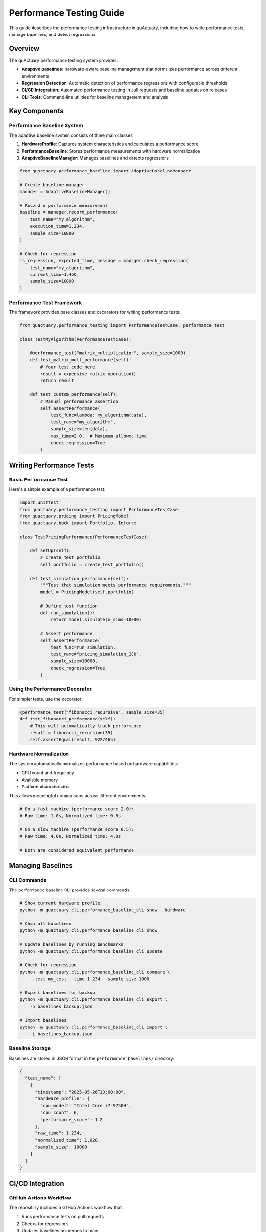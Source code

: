 Performance Testing Guide
========================

This guide describes the performance testing infrastructure in quActuary, including
how to write performance tests, manage baselines, and detect regressions.

Overview
--------

The quActuary performance testing system provides:

- **Adaptive Baselines**: Hardware-aware baseline management that normalizes performance across different environments
- **Regression Detection**: Automatic detection of performance regressions with configurable thresholds
- **CI/CD Integration**: Automated performance testing in pull requests and baseline updates on releases
- **CLI Tools**: Command-line utilities for baseline management and analysis

Key Components
-------------

Performance Baseline System
~~~~~~~~~~~~~~~~~~~~~~~~~~~

The adaptive baseline system consists of three main classes:

1. **HardwareProfile**: Captures system characteristics and calculates a performance score
2. **PerformanceBaseline**: Stores performance measurements with hardware normalization
3. **AdaptiveBaselineManager**: Manages baselines and detects regressions

.. code-block:: python

   from quactuary.performance_baseline import AdaptiveBaselineManager
   
   # Create baseline manager
   manager = AdaptiveBaselineManager()
   
   # Record a performance measurement
   baseline = manager.record_performance(
       test_name="my_algorithm",
       execution_time=1.234,
       sample_size=10000
   )
   
   # Check for regression
   is_regression, expected_time, message = manager.check_regression(
       test_name="my_algorithm",
       current_time=1.456,
       sample_size=10000
   )

Performance Test Framework
~~~~~~~~~~~~~~~~~~~~~~~~~

The framework provides base classes and decorators for writing performance tests:

.. code-block:: python

   from quactuary.performance_testing import PerformanceTestCase, performance_test
   
   class TestMyAlgorithm(PerformanceTestCase):
       
       @performance_test("matrix_multiplication", sample_size=1000)
       def test_matrix_mult_performance(self):
           # Your test code here
           result = expensive_matrix_operation()
           return result
       
       def test_custom_performance(self):
           # Manual performance assertion
           self.assertPerformance(
               test_func=lambda: my_algorithm(data),
               test_name="my_algorithm",
               sample_size=len(data),
               max_time=2.0,  # Maximum allowed time
               check_regression=True
           )

Writing Performance Tests
------------------------

Basic Performance Test
~~~~~~~~~~~~~~~~~~~~~

Here's a simple example of a performance test:

.. code-block:: python

   import unittest
   from quactuary.performance_testing import PerformanceTestCase
   from quactuary.pricing import PricingModel
   from quactuary.book import Portfolio, Inforce
   
   class TestPricingPerformance(PerformanceTestCase):
       
       def setUp(self):
           # Create test portfolio
           self.portfolio = create_test_portfolio()
       
       def test_simulation_performance(self):
           """Test that simulation meets performance requirements."""
           model = PricingModel(self.portfolio)
           
           # Define test function
           def run_simulation():
               return model.simulate(n_sims=10000)
           
           # Assert performance
           self.assertPerformance(
               test_func=run_simulation,
               test_name="pricing_simulation_10k",
               sample_size=10000,
               check_regression=True
           )

Using the Performance Decorator
~~~~~~~~~~~~~~~~~~~~~~~~~~~~~~

For simpler tests, use the decorator:

.. code-block:: python

   @performance_test("fibonacci_recursive", sample_size=35)
   def test_fibonacci_performance(self):
       # This will automatically track performance
       result = fibonacci_recursive(35)
       self.assertEqual(result, 9227465)

Hardware Normalization
~~~~~~~~~~~~~~~~~~~~~

The system automatically normalizes performance based on hardware capabilities:

- CPU count and frequency
- Available memory
- Platform characteristics

This allows meaningful comparisons across different environments:

.. code-block:: python

   # On a fast machine (performance score 2.0):
   # Raw time: 1.0s, Normalized time: 0.5s
   
   # On a slow machine (performance score 0.5):
   # Raw time: 4.0s, Normalized time: 4.0s
   
   # Both are considered equivalent performance

Managing Baselines
-----------------

CLI Commands
~~~~~~~~~~~

The performance baseline CLI provides several commands:

.. code-block:: bash

   # Show current hardware profile
   python -m quactuary.cli.performance_baseline_cli show --hardware
   
   # Show all baselines
   python -m quactuary.cli.performance_baseline_cli show
   
   # Update baselines by running benchmarks
   python -m quactuary.cli.performance_baseline_cli update
   
   # Check for regression
   python -m quactuary.cli.performance_baseline_cli compare \
       --test my_test --time 1.234 --sample-size 1000
   
   # Export baselines for backup
   python -m quactuary.cli.performance_baseline_cli export \
       -o baselines_backup.json
   
   # Import baselines
   python -m quactuary.cli.performance_baseline_cli import \
       -i baselines_backup.json

Baseline Storage
~~~~~~~~~~~~~~~

Baselines are stored in JSON format in the ``performance_baselines/`` directory:

.. code-block:: json

   {
     "test_name": [
       {
         "timestamp": "2025-05-26T13:00:00",
         "hardware_profile": {
           "cpu_model": "Intel Core i7-9750H",
           "cpu_count": 6,
           "performance_score": 1.2
         },
         "raw_time": 1.234,
         "normalized_time": 1.028,
         "sample_size": 10000
       }
     ]
   }

CI/CD Integration
----------------

GitHub Actions Workflow
~~~~~~~~~~~~~~~~~~~~~~

The repository includes a GitHub Actions workflow that:

1. Runs performance tests on pull requests
2. Checks for regressions
3. Updates baselines on merges to main
4. Posts performance reports as PR comments

Manual Baseline Updates
~~~~~~~~~~~~~~~~~~~~~~

To manually update baselines:

.. code-block:: bash

   # Trigger workflow with baseline update
   gh workflow run performance-testing.yml \
       -f update_baselines=true

Regression Detection
-------------------

Regression Thresholds
~~~~~~~~~~~~~~~~~~~~

The system uses adaptive thresholds for regression detection:

- **Default threshold**: 20% slower than baseline
- **Statistical threshold**: baseline + 2 standard deviations
- **Dynamic adjustment**: Uses the larger of the two thresholds

Handling Regressions
~~~~~~~~~~~~~~~~~~~

When a regression is detected:

1. **In development**: Tests fail with detailed error message
2. **In CI (PRs)**: Tests warn but don't block (configurable)
3. **In production**: Baselines are updated after review

Example regression output:

.. code-block:: text

   Performance regression detected: 35.2% slower than baseline.
   Expected: 1.234s (normalized), Got: 1.668s (normalized)

Best Practices
-------------

1. **Isolate Performance Tests**
   
   Keep performance tests separate from functional tests:
   
   .. code-block:: python
   
      # Good: Dedicated performance test file
      # tests/performance/test_pricing_performance.py
      
      # Bad: Mixed with unit tests
      # tests/test_pricing.py

2. **Use Appropriate Sample Sizes**
   
   Choose sample sizes that provide stable measurements:
   
   .. code-block:: python
   
      # Good: Large enough for stable timing
      @performance_test("algorithm", sample_size=10000)
      
      # Bad: Too small, high variance
      @performance_test("algorithm", sample_size=10)

3. **Include Warm-up Runs**
   
   For JIT-compiled code, include warm-up runs:
   
   .. code-block:: python
   
      def test_jit_performance(self):
          # Warm up JIT
          for _ in range(5):
              jit_function(small_data)
          
          # Actual performance test
          self.assertPerformance(
              test_func=lambda: jit_function(large_data),
              test_name="jit_function",
              sample_size=len(large_data)
          )

4. **Document Performance Requirements**
   
   Clearly document expected performance characteristics:
   
   .. code-block:: python
   
      def test_real_time_pricing(self):
          """Pricing must complete within 100ms for real-time applications."""
          self.assertPerformance(
              test_func=lambda: model.price(),
              test_name="real_time_pricing",
              sample_size=1,
              max_time=0.1  # 100ms requirement
          )

Troubleshooting
--------------

Common Issues
~~~~~~~~~~~~

1. **High Variance in Measurements**
   
   - Increase sample size
   - Add more warm-up runs
   - Check for background processes

2. **False Positives on CI**
   
   - CI servers may have variable performance
   - Adjust regression thresholds for CI
   - Use performance scores for normalization

3. **Missing Baselines**
   
   - Run baseline update command
   - Import baselines from another environment
   - Let tests establish initial baselines

Debug Output
~~~~~~~~~~~

Enable verbose output for debugging:

.. code-block:: python

   import logging
   logging.basicConfig(level=logging.DEBUG)
   
   # Run tests with detailed output
   python -m pytest tests/performance -v -s

Performance Reports
~~~~~~~~~~~~~~~~~~

Generate detailed performance reports:

.. code-block:: bash

   # Generate JSON report
   python scripts/check_performance_regressions.py \
       --output-json performance_report.json
   
   # View regression details
   cat performance_report.json | jq '.regressions'